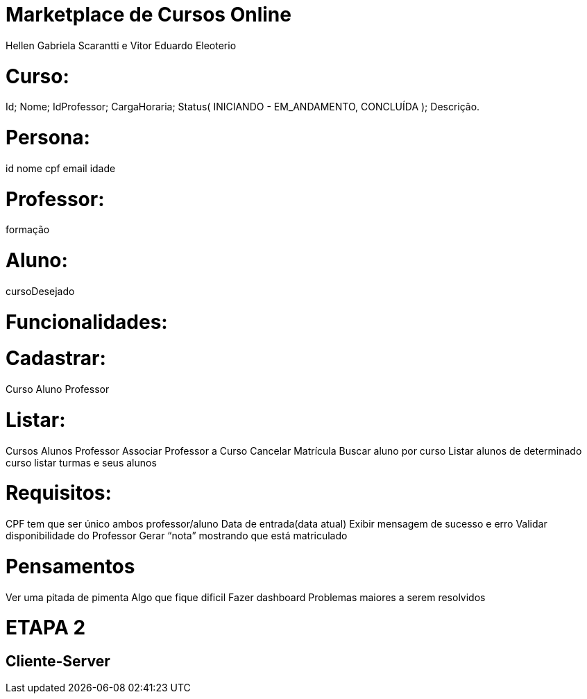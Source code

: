 # Marketplace de Cursos Online

Hellen Gabriela Scarantti e Vitor Eduardo Eleoterio	

# Curso:

Id;
Nome;
IdProfessor;
CargaHoraria;
Status( INICIANDO - EM_ANDAMENTO, CONCLUÍDA );
Descrição.

# Persona:

id 
nome
cpf
email
idade

# Professor:
 
formação

# Aluno:  

cursoDesejado

# Funcionalidades:

# Cadastrar: 

Curso
Aluno
Professor

# Listar: 
Cursos
Alunos
Professor
Associar Professor a Curso
Cancelar Matrícula
Buscar aluno por curso
Listar alunos de determinado curso
listar turmas e seus alunos

# Requisitos:

CPF tem que ser único ambos professor/aluno
Data de entrada(data atual)
Exibir mensagem de sucesso e erro
Validar disponibilidade do Professor
Gerar “nota” mostrando que está matriculado


# Pensamentos
Ver uma pitada de pimenta
Algo que fique dificil
Fazer dashboard 
Problemas maiores a serem resolvidos




# ETAPA 2

== Cliente-Server


